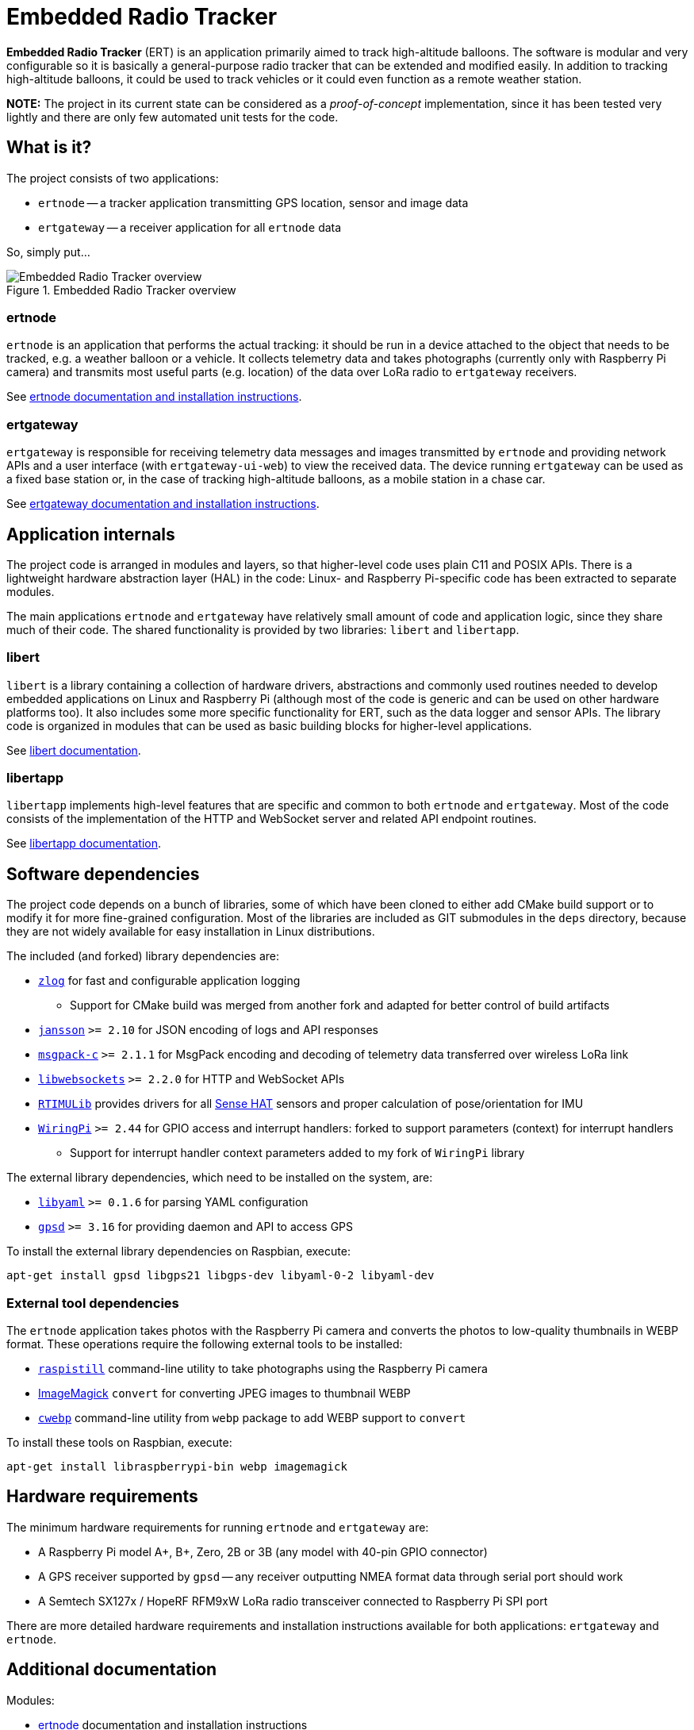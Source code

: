 = Embedded Radio Tracker

**Embedded Radio Tracker** (ERT) is an application primarily aimed to track high-altitude balloons.
The software is modular and very configurable so it is basically a general-purpose radio tracker that can be
extended and modified easily. In addition to tracking high-altitude balloons, it could be used to track vehicles or
it could even function as a remote weather station.

*NOTE:* The project in its current state can be considered as a _proof-of-concept_ implementation,
since it has been tested very lightly and there are only few automated unit tests for the code.

== What is it?

The project consists of two applications:

* `ertnode` -- a tracker application transmitting GPS location, sensor and image data
* `ertgateway` -- a receiver application for all `ertnode` data

So, simply put...

image::doc/ert-overview.svg[Embedded Radio Tracker overview, title="Embedded Radio Tracker overview"]

=== ertnode

`ertnode` is an application that performs the actual tracking: it should be run in a device attached to the object that
needs to be tracked, e.g. a weather balloon or a vehicle. It collects telemetry data and takes photographs
(currently only with Raspberry Pi camera) and transmits most useful parts (e.g. location) of the data over
LoRa radio to `ertgateway` receivers.

See link:ertnode/README.adoc[ertnode documentation and installation instructions].

=== ertgateway

`ertgateway` is responsible for receiving telemetry data messages and images transmitted by `ertnode` and
providing network APIs and a user interface (with `ertgateway-ui-web`) to view the received data. The device
running `ertgateway` can be used as a fixed base station or, in the case of tracking high-altitude balloons,
as a mobile station in a chase car.

See link:ertgateway/README.adoc[ertgateway documentation and installation instructions].

== Application internals

The project code is arranged in modules and layers, so that higher-level code uses plain C11 and POSIX APIs.
There is a lightweight hardware abstraction layer (HAL) in the code: Linux- and Raspberry Pi-specific code has
been extracted to separate modules.

The main applications `ertnode` and `ertgateway` have relatively small amount of code and application logic,
since they share much of their code. The shared functionality is provided by two libraries: `libert` and
`libertapp`.

=== libert

`libert` is a library containing a collection of hardware drivers, abstractions and commonly used routines needed to
develop embedded applications on Linux and Raspberry Pi (although most of the code is generic and can be used on
other hardware platforms too). It also includes some more specific functionality for ERT, such as the data logger
and sensor APIs. The library code is organized in modules that can be used as basic building blocks for
higher-level applications.

See link:libert/README.adoc[libert documentation].

=== libertapp

`libertapp` implements high-level features that are specific and common to both `ertnode` and `ertgateway`.
Most of the code consists of the implementation of the HTTP and WebSocket server and related API endpoint routines.

See link:libertapp/README.adoc[libertapp documentation].

== Software dependencies

The project code depends on a bunch of libraries, some of which have been cloned to either add CMake build support
or to modify it for more fine-grained configuration. Most of the libraries are included as GIT submodules in
the `deps` directory, because they are not widely available for easy installation in Linux distributions.

The included (and forked) library dependencies are:

* link:http://hardysimpson.github.io/zlog/[`zlog`] for fast and configurable application logging
** Support for CMake build was merged from another fork and adapted for better control of build artifacts
* link:http://www.digip.org/jansson/[`jansson`] `>= 2.10` for JSON encoding of logs and API responses
* link:https://github.com/msgpack/msgpack-c[`msgpack-c`] `>= 2.1.1` for MsgPack encoding and decoding of telemetry data transferred over wireless LoRa link
* link:https://libwebsockets.org/[`libwebsockets`] `>= 2.2.0` for HTTP and WebSocket APIs
* link:https://github.com/RPi-Distro/RTIMULib[`RTIMULib`] provides drivers for all link:https://www.raspberrypi.org/products/sense-hat/[Sense HAT] sensors and proper calculation of pose/orientation for IMU
* link:http://wiringpi.com/[`WiringPi`] `>= 2.44` for GPIO access and interrupt handlers: forked to support parameters (context) for interrupt handlers
** Support for interrupt handler context parameters added to my fork of `WiringPi` library

The external library dependencies, which need to be installed on the system, are:

* link:http://pyyaml.org/wiki/LibYAML[`libyaml`] `>= 0.1.6` for parsing YAML configuration
* link:http://catb.org/gpsd/[`gpsd`] `>= 3.16` for providing daemon and API to access GPS

To install the external library dependencies on Raspbian, execute:

[source,bash]
----
apt-get install gpsd libgps21 libgps-dev libyaml-0-2 libyaml-dev
----

=== External tool dependencies

The `ertnode` application takes photos with the Raspberry Pi camera and converts the photos to low-quality
thumbnails in WEBP format. These operations require the following external tools to be installed:

* link:https://www.raspberrypi.org/documentation/usage/camera/raspicam/raspistill.md[`raspistill`] command-line utility to take photographs using the Raspberry Pi camera
* link:https://www.imagemagick.org/[ImageMagick] `convert` for converting JPEG images to thumbnail WEBP
* link:https://developers.google.com/speed/webp/download[`cwebp`] command-line utility from `webp` package to add WEBP support to `convert`

To install these tools on Raspbian, execute:

[source,bash]
----
apt-get install libraspberrypi-bin webp imagemagick
----

== Hardware requirements

The minimum hardware requirements for running `ertnode` and `ertgateway` are:

* A Raspberry Pi model A+, B+, Zero, 2B or 3B (any model with 40-pin GPIO connector)
* A GPS receiver supported by `gpsd` -- any receiver outputting NMEA format data through serial port should work
* A Semtech SX127x / HopeRF RFM9xW LoRa radio transceiver connected to Raspberry Pi SPI port

There are more detailed hardware requirements and installation instructions available for both applications:
`ertgateway` and `ertnode`.

== Additional documentation

Modules:

* link:ertnode/README.adoc[ertnode] documentation and installation instructions
* link:ertgateway/README.adoc[ertgateway] documentation and installation instructions
* link:libert/README.adoc[libert] documentation
* link:libertapp/README.adoc[libertapp] documentation

Technical documentation:

* link:doc/http-and-websocket-api.adoc[HTTP and WebSocket API documentation]
* link:doc/comm-protocol.adoc[Communication protocol documentation]

== License

This Source Code Form is subject to the terms of the Mozilla Public
License, v. 2.0. If a copy of the MPL was not distributed with this
file, You can obtain one at link:http://mozilla.org/MPL/2.0/[http://mozilla.org/MPL/2.0/].
